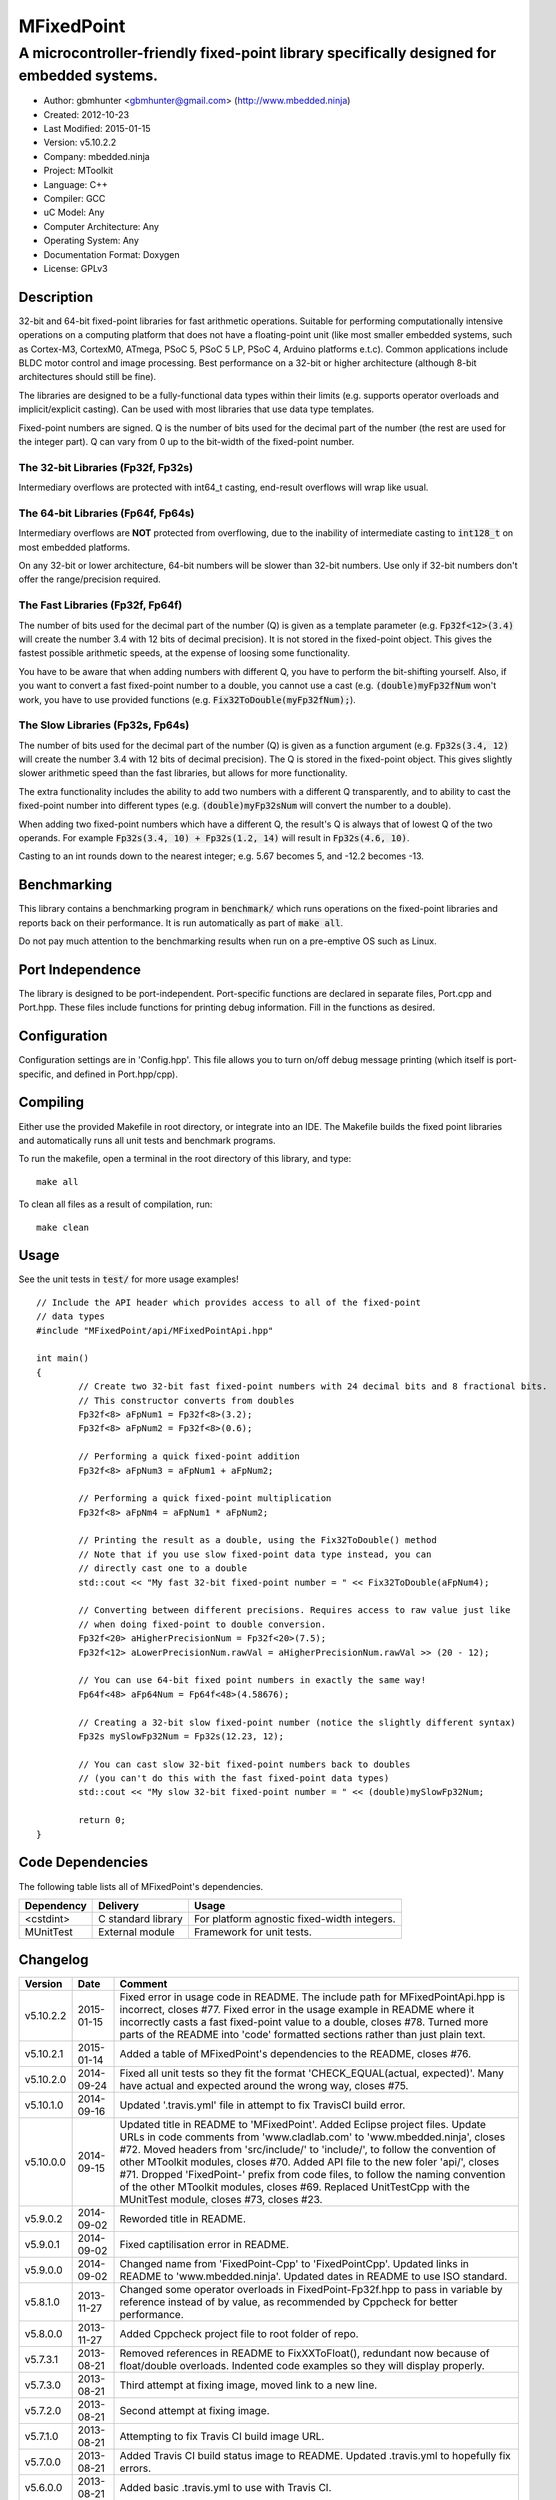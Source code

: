 ===========
MFixedPoint
===========

------------------------------------------------------------------------------------------
A microcontroller-friendly fixed-point library specifically designed for embedded systems.
------------------------------------------------------------------------------------------

.. image:: https://travis-ci.org/mbedded-ninja/MFixedPoint.png?branch=master   
	:target: https://travis-ci.org/mbedded-ninja/MFixedPoint

- Author: gbmhunter <gbmhunter@gmail.com> (http://www.mbedded.ninja)
- Created: 2012-10-23
- Last Modified: 2015-01-15
- Version: v5.10.2.2
- Company: mbedded.ninja
- Project: MToolkit
- Language: C++
- Compiler: GCC	
- uC Model: Any
- Computer Architecture: Any
- Operating System: Any
- Documentation Format: Doxygen
- License: GPLv3

Description
===========

32-bit and 64-bit fixed-point libraries for fast arithmetic operations. Suitable for performing computationally intensive operations
on a computing platform that does not have a floating-point unit (like most smaller embedded systems, such as Cortex-M3, CortexM0,
ATmega, PSoC 5, PSoC 5 LP, PSoC 4, Arduino platforms e.t.c). Common applications include BLDC motor control and image processing.
Best performance on a 32-bit or higher architecture (although 8-bit architectures should still be fine). 

The libraries are designed to be a fully-functional data types within their limits (e.g. supports operator overloads and implicit/explicit casting). Can be used with
most libraries that use data type templates.

Fixed-point numbers are signed. Q is the number of bits used for the decimal part of the number (the rest are used for the integer part). Q can vary from 0 up to the bit-width of the fixed-point number.

The 32-bit Libraries (Fp32f, Fp32s)
-----------------------------------

Intermediary overflows are protected with int64_t casting, end-result overflows will wrap like usual. 

The 64-bit Libraries (Fp64f, Fp64s)
-----------------------------------

Intermediary overflows are **NOT** protected from overflowing, due to the inability of intermediate casting to :code:`int128_t` on most embedded platforms.

On any 32-bit or lower architecture, 64-bit numbers will be slower than 32-bit numbers. Use only if 32-bit numbers don't offer
the range/precision required.

The Fast Libraries (Fp32f, Fp64f)
---------------------------------

The number of bits used for the decimal part of the number (Q) is given as a template parameter (e.g. :code:`Fp32f<12>(3.4)` will create the number 3.4 with 12 bits of decimal precision). It is not stored in the fixed-point object. This gives the fastest possible arithmetic speeds, at the expense of loosing some functionality.

You have to be aware that when adding numbers with different Q, you have to perform the bit-shifting yourself. Also, if you want to convert a fast fixed-point number to a double, you cannot use a cast (e.g. :code:`(double)myFp32fNum` won't work, you have to use provided functions (e.g. :code:`Fix32ToDouble(myFp32fNum);`).

The Slow Libraries (Fp32s, Fp64s)
---------------------------------

The number of bits used for the decimal part of the number (Q) is given as a function argument (e.g. :code:`Fp32s(3.4, 12)` will create the number 3.4 with 12 bits of decimal precision). The Q is stored in the fixed-point object. This gives slightly slower arithmetic speed than the fast libraries, but allows for more functionality.

The extra functionality includes the ability to add two numbers with a different Q transparently, and to ability to cast the fixed-point number into different types (e.g. :code:`(double)myFp32sNum` will convert the number to a double).

When adding two fixed-point numbers which have a different Q, the result's Q is always that of lowest Q of the two operands. For example :code:`Fp32s(3.4, 10) + Fp32s(1.2, 14)` will result in :code:`Fp32s(4.6, 10)`. 

Casting to an int rounds down to the nearest integer; e.g. 5.67 becomes 5, and -12.2 becomes -13.

Benchmarking
============

This library contains a benchmarking program in :code:`benchmark/` which runs operations on the fixed-point libraries and reports back on their performance. It is run automatically as part of :code:`make all`.

Do not pay much attention to the benchmarking results when run on a pre-emptive OS such as Linux.

Port Independence
=================

The library is designed to be port-independent. Port-specific functions are declared in separate files, Port.cpp and Port.hpp. These files include functions for printing debug information. Fill in the functions as desired.

Configuration
=============

Configuration settings are in 'Config.hpp'. This file allows you to turn on/off debug message printing (which itself is port-specific, and defined in Port.hpp/cpp).

Compiling
=========

Either use the provided Makefile in root directory, or integrate into an IDE. The Makefile builds the fixed point libraries and automatically runs all unit tests and benchmark programs.

To run the makefile, open a terminal in the root directory of this library, and type:

::

	make all
	
To clean all files as a result of compilation, run:

::

	make clean

Usage
=====

See the unit tests in :code:`test/` for more usage examples!

::

	// Include the API header which provides access to all of the fixed-point
	// data types
	#include "MFixedPoint/api/MFixedPointApi.hpp"

	int main()
	{
		// Create two 32-bit fast fixed-point numbers with 24 decimal bits and 8 fractional bits.
		// This constructor converts from doubles
		Fp32f<8> aFpNum1 = Fp32f<8>(3.2);
		Fp32f<8> aFpNum2 = Fp32f<8>(0.6);
		
		// Performing a quick fixed-point addition
		Fp32f<8> aFpNum3 = aFpNum1 + aFpNum2;
		
		// Performing a quick fixed-point multiplication
		Fp32f<8> aFpNm4 = aFpNum1 * aFpNum2;
		
		// Printing the result as a double, using the Fix32ToDouble() method
		// Note that if you use slow fixed-point data type instead, you can 
		// directly cast one to a double 
		std::cout << "My fast 32-bit fixed-point number = " << Fix32ToDouble(aFpNum4);
		
		// Converting between different precisions. Requires access to raw value just like
		// when doing fixed-point to double conversion.
		Fp32f<20> aHigherPrecisionNum = Fp32f<20>(7.5);
		Fp32f<12> aLowerPrecisionNum.rawVal = aHigherPrecisionNum.rawVal >> (20 - 12);
		
		// You can use 64-bit fixed point numbers in exactly the same way!
		Fp64f<48> aFp64Num = Fp64f<48>(4.58676);
		
		// Creating a 32-bit slow fixed-point number (notice the slightly different syntax)
		Fp32s mySlowFp32Num = Fp32s(12.23, 12);
		
		// You can cast slow 32-bit fixed-point numbers back to doubles
		// (you can't do this with the fast fixed-point data types)
		std::cout << "My slow 32-bit fixed-point number = " << (double)mySlowFp32Num; 
		
		return 0;
	}

Code Dependencies
=================

The following table lists all of MFixedPoint's dependencies.

====================== ==================== ======================================================================
Dependency             Delivery             Usage
====================== ==================== ======================================================================
<cstdint>              C standard library   For platform agnostic fixed-width integers.
MUnitTest              External module      Framework for unit tests.
====================== ==================== ======================================================================
	
Changelog
=========

========= ========== ==============================================================================================
Version   Date       Comment
========= ========== ==============================================================================================
v5.10.2.2 2015-01-15 Fixed error in usage code in README. The include path for MFixedPointApi.hpp is incorrect, closes #77. Fixed error in the usage example in README where it incorrectly casts a fast fixed-point value to a double, closes #78. Turned more parts of the README into 'code' formatted sections rather than just plain text.
v5.10.2.1 2015-01-14 Added a table of MFixedPoint's dependencies to the README, closes #76.
v5.10.2.0 2014-09-24 Fixed all unit tests so they fit the format 'CHECK_EQUAL(actual, expected)'. Many have actual and expected around the wrong way, closes #75.
v5.10.1.0 2014-09-16 Updated '.travis.yml' file in attempt to fix TravisCI build error.
v5.10.0.0 2014-09-15 Updated title in README to 'MFixedPoint'. Added Eclipse project files. Update URLs in code comments from 'www.cladlab.com' to 'www.mbedded.ninja', closes #72. Moved headers from 'src/include/' to 'include/', to follow the convention of other MToolkit modules, closes #70. Added API file to the new foler 'api/', closes #71. Dropped 'FixedPoint-' prefix from code files, to follow the naming convention of the other MToolkit modules, closes #69. Replaced UnitTestCpp with the MUnitTest module, closes #73, closes #23.
v5.9.0.2  2014-09-02 Reworded title in README.
v5.9.0.1  2014-09-02 Fixed captilisation error in README.
v5.9.0.0  2014-09-02 Changed name from 'FixedPoint-Cpp' to 'FixedPointCpp'. Updated links in README to 'www.mbedded.ninja'. Updated dates in README to use ISO standard.
v5.8.1.0  2013-11-27 Changed some operator overloads in FixedPoint-Fp32f.hpp to pass in variable by reference instead of by value, as recommended by Cppcheck for better performance.
v5.8.0.0  2013-11-27 Added Cppcheck project file to root folder of repo.
v5.7.3.1  2013-08-21 Removed references in README to FixXXToFloat(), redundant now because of float/double overloads. Indented code examples so they will display properly.
v5.7.3.0  2013-08-21 Third attempt at fixing image, moved link to a new line.
v5.7.2.0  2013-08-21 Second attempt at fixing image.
v5.7.1.0  2013-08-21 Attempting to fix Travis CI build image URL.
v5.7.0.0  2013-08-21 Added Travis CI build status image to README. Updated .travis.yml to hopefully fix errors.
v5.6.0.0  2013-08-21 Added basic .travis.yml to use with Travis CI.
v5.5.3.0  2013-07-25 Updated FixedPoint-Port.cpp to look for PSOC definition (which you add via compiler option -D).
v5.5.2.0  2013-07-25 Change 'p' to 'q' in Fp32f.hpp, because precision was not the correct word.
v5.5.1.0  2013-07-25 Added more from Fpxxf conversion overloads to float/double/int and removed the FixXXToFloat() family of functions. Modified unit tests accordingly.
v5.5.0.0  2013-07-25 Added type conversion overloads for Fp32f to float. Added appropriate unit tests. Added size_t cast to integers in FpTest-FpxxfSize.cpp.
v5.4.5.0  2013-07-24 Fix64ToDouble(), Fix32ToDouble() were incorrectly returning floats. Added unit tests to detect this in future.
v5.4.4.0  2013-07-24 Added Fix32ToDouble(), Fix64ToDouble(), Fix64ToDouble() functions for fast Fp libraries. Added related unit tests.
v5.4.3.0  2013-07-24 Fixed incorrect cast to 32-bit in 64-bit division. Changed all instances of template parameter p to uint8_t. Added a bit of info about Q to the README.
v5.4.2.0  2013-07-24 Tidied up Port.hpp/cpp macros.
v5.4.1.0  2013-07-24 Merged type conversion and cast unit tests. Got rid of 'Deprecated Conversion To String Constant' compiler warnings. Added arithmetic unit tests for variables with different Q (applicable to the slow libraries only).
v5.4.0.0  2013-07-24 Added compound arithmetic unit tests for Fp64f library. Added conversions from float/double to Fp64f. Fixed negative int unit tests from failing by changing expected value (it rounds down to the nearest int). Added more tests to benchmark program. Added notes to README about benchmarking program.
v5.3.0.1  2013-07-24 Updated README to describe the differences between the four libraries better.
v5.3.0.0  2013-07-24 Added fixed-point, 64-bit, slow library (Fp64s). Added relevant unit tests. Added relevant notes to README.
v5.2.0.0  2013-07-24 Added arithmetic overloads (both simple and compound) and binary overloads for the Fp32s library. Change Suite name in FpTest-Fp32fArithmetic.cpp. Added '%=' overload to Fp32f library. Added unit tests for relevant additions.
v5.1.1.0  2013-07-23 Added cast support to int32_t and float. Changed Suite name Fp32fCastTests to Fp32sCastTests. Renamed Fp32Q class to Fp32s (was meant to do this in v5.1.0.0), and updated tests/benchmarks accordingly. Added to all unit test filenames either 'f' or 's' to reflect new class names.
v5.1.0.1  2013-07-23 Updated 'Usage' section of README to reflect new class names. Changed 'make test' to 'make all' in 'Compiling' section.
v5.1.0.0  2013-07-23 Renamed classes Fp32 to Fp32f, Fp64 to Fp64f, and Fp32Q to Fp32s. The f stands designated the faster library, the s for the slower but more powerful library. Updated README accordingly. Updated all tests and benchmarks accordingly.
v5.0.1.0  2013-07-22 Added 'Relevant Header' sections to all libraries in README. Added comments to Makefile 'clean' and added 'clean-fp' make command.
v5.0.0.0  2013-07-22 Added new fixed point class which also stores Q (Fp32Q). Slower, but more powerful than the template-based approach used for Fp32 and Fp64 (being able to do casts to other data types is the major improvement). Currently only limited operator support for this library (double cast is supported). Added unit test for double cast on Fp32Q library.
v4.0.1.0  2013-07-19 Benchmarking now reports time per single test and percentage difference from expected.
v4.0.0.0  2013-07-19 Added benchmarking program to test the performance (both size and speed) of the fixed point library.
v3.4.8.0  2013-07-17 Added unit tests for the size of both the Fp32 and Fp64 objects.
v3.4.7.0  2013-07-17 Added speed tests for both 32-bit and 64-bit fixed-point basic mathematics.
v3.4.6.0  2013-07-17 Got rid of 'Comparison Between Signed And Unsigned Integer Expressions' compiler warning.
v3.4.5.0  2013-07-17 Added bit-width to FixToFloat family of functions. Also changed '2' to 'to'.
v3.4.4.0  2013-07-17 Removed pragma code from FixedPoint-Port.hpp that printed a compiler message about Linux.
v3.4.3.0  2013-07-17 Replaced all int's with fixed-width int32_t so width is guaranteed.
v3.4.2.1  2013-07-17 Added main(), includes and 64-bit fixed point example to README usage section.
v3.4.2.0  2013-07-16 Added basic speed unit tests for multiplication and division.
v3.4.1.0  2013-07-16 Replaced intValue with rawVal for Fp32 class.
v3.4.0.0  2013-07-12 Added binary overloads for Fp64 class. Added binary unit tests for Fp64.
v3.3.2.0  2013-07-12 Added test suites to unit tests, split unit tests up into their own suite-grouped files.
v3.3.1.0  2013-07-12 Fixed incorrect includes after file-name changes.
v3.3.0.0  2013-07-12 Renamed files to follow Namespace-Class convention.
v3.2.2.0  2013-07-11 Made Makefile automatically find .cpp files in both src and test and compile them.
v3.2.1.1  2013-06-18 Added comments to 'fpConfig_PRINT_DEBUG_GENERAL'. Added 'Configuration' section to README. Added more info to 'Compiling' section in README.
v3.2.1.0  2013-06-17 Makefile now compiles UnitTest++ as a dependency, and removes all files from './obj/'.
v3.2.0.0  2013-06-17 Modified Makefile so it automatically compiles all .cpp files. Puts compiled files into new 'obj' directory.
v3.1.1.0  2013-06-17 Added 'Fp-Port.cpp/hpp' and moved port-specific functions into these files. Add 'Port Independence' section to README. Added 'Fp-Config.hpp'.
v3.1.0.2  2013-06-08 README changelog is now in reverse chronological order and in table format.
v3.1.0.1  2013-06-02 Added more info to README about using this library as a data type.
v3.1.0.0  2013-05-30 Added more unit tests for basic operator overloads (now 21 in total). Improved Makefile.
v3.0.1.0  2013-05-30 Added Makefile to root directory. Fixed syntax error in basic unit test. Added 'Compiling' section to README.
v3.0.0.0  2013-05-30 Added unit tests in './test' to verify libraries are working correctly. Uses UnitTest++ library.
v2.1.0.0  2013-05-30 Renamed Fp.cpp to Fp32.cpp (and .h in include), since there is now a 64-bit version (Fp64.hpp). 32-bit FP Class renamed accordingly.
v2.0.1.2  2013-05-10 Improved README.rst with usage section, code examples, and better description.
v2.0.1.1  2013-05-10 Added README.rst.
v2.0.1.0  2013-05-10 Fixed bug in constructor to Fp64 from int32_t. Added cast to int64_t before shifting to prevent truncation.
v2.0.0.0  2013-05-09 Added support for 64-bit fixed point numbers (Fp64.h).
v1.3.2.0  2013-05-09 Renamed Fp.h to Fp.hpp. Removed doubling up of version in both files, now just defined in Fp.hpp. Added dates	to version numbers. Added C++ guard at the start of both Fp.cpp and Fp.hpp.
v1.3.1.2  2013-05-08 Indented all namespace objects (formatting issue).
v1.3.1.1  2013-05-08 Moved Fp.h into ./src/include/. Changed to 4-digit versioning system. Changed incorrect date.
v1.3.1.0  2012-11-05 Added library description.
v1.3.0.0  2012-11-05 Added operator overload for '%'. Tested and works fine.
v1.2.0.0  2012-11-04 Made fp a class with public members, rather than structure.
v1.1.1.0  2012-11-04 Fixed filename errors. Attributed Markus Trenkwalder as the original author.
v1.1.0.0  2012-10-23 Merged fixed_func.h into this file. Added	comments. Changed fixed_point to fp.
========= ========== ==============================================================================================